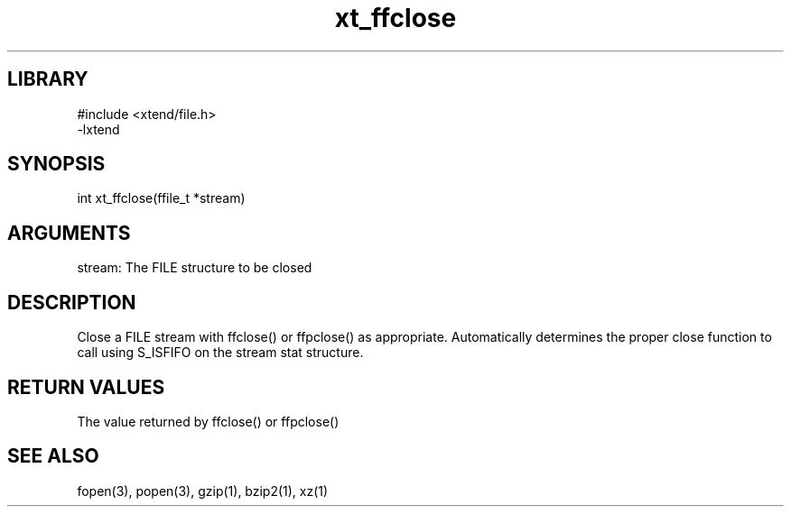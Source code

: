 \" Generated by c2man from xt_ffclose.c
.TH xt_ffclose 3

.SH LIBRARY
\" Indicate #includes, library name, -L and -l flags
.nf
.na
#include <xtend/file.h>
-lxtend
.ad
.fi

\" Convention:
\" Underline anything that is typed verbatim - commands, etc.
.SH SYNOPSIS
.PP
.nf
.na
int     xt_ffclose(ffile_t *stream)
.ad
.fi

.SH ARGUMENTS
.nf
.na
stream: The FILE structure to be closed
.ad
.fi

.SH DESCRIPTION

Close a FILE stream with ffclose() or ffpclose() as appropriate.
Automatically determines the proper close function to call using
S_ISFIFO on the stream stat structure.

.SH RETURN VALUES

The value returned by ffclose() or ffpclose()

.SH SEE ALSO

fopen(3), popen(3), gzip(1), bzip2(1), xz(1)

